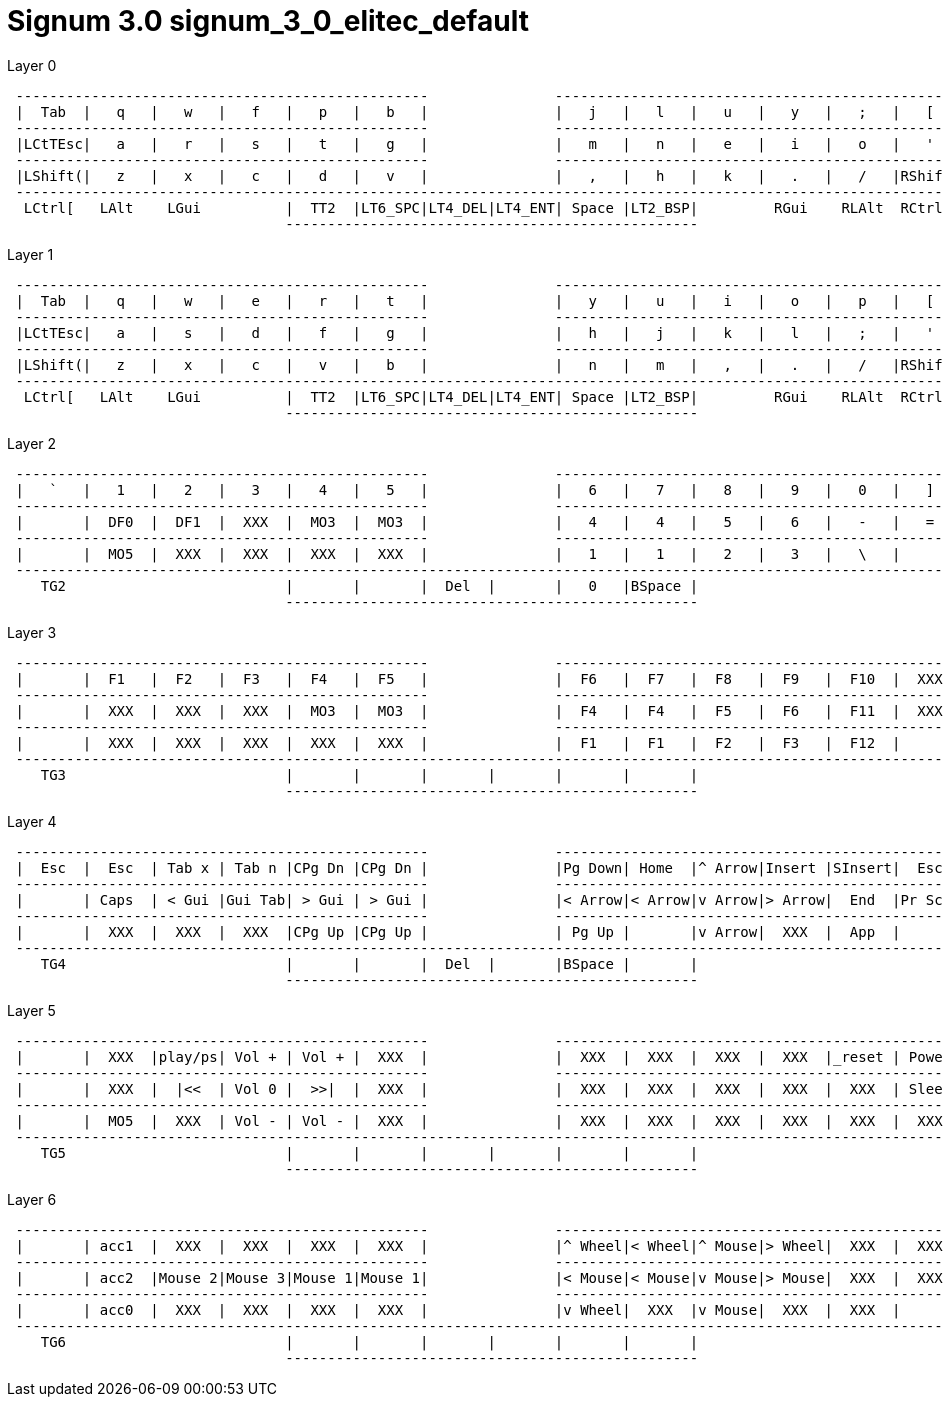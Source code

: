 = Signum 3.0 signum_3_0_elitec_default

.Layer 0
--------------------------
 -------------------------------------------------               -------------------------------------------------
 |  Tab  |   q   |   w   |   f   |   p   |   b   |               |   j   |   l   |   u   |   y   |   ;   |   [   |
 -------------------------------------------------               -------------------------------------------------
 |LCtTEsc|   a   |   r   |   s   |   t   |   g   |               |   m   |   n   |   e   |   i   |   o   |   '   |
 -------------------------------------------------               -------------------------------------------------
 |LShift(|   z   |   x   |   c   |   d   |   v   |               |   ,   |   h   |   k   |   .   |   /   |RShift)|
 -----------------------------------------------------------------------------------------------------------------
  LCtrl[   LAlt    LGui          |  TT2  |LT6_SPC|LT4_DEL|LT4_ENT| Space |LT2_BSP|         RGui    RLAlt  RCtrl]
                                 -------------------------------------------------
--------------------------

.Layer 1
--------------------------
 -------------------------------------------------               -------------------------------------------------
 |  Tab  |   q   |   w   |   e   |   r   |   t   |               |   y   |   u   |   i   |   o   |   p   |   [   |
 -------------------------------------------------               -------------------------------------------------
 |LCtTEsc|   a   |   s   |   d   |   f   |   g   |               |   h   |   j   |   k   |   l   |   ;   |   '   |
 -------------------------------------------------               -------------------------------------------------
 |LShift(|   z   |   x   |   c   |   v   |   b   |               |   n   |   m   |   ,   |   .   |   /   |RShift)|
 -----------------------------------------------------------------------------------------------------------------
  LCtrl[   LAlt    LGui          |  TT2  |LT6_SPC|LT4_DEL|LT4_ENT| Space |LT2_BSP|         RGui    RLAlt  RCtrl]
                                 -------------------------------------------------
--------------------------

.Layer 2
--------------------------
 -------------------------------------------------               -------------------------------------------------
 |   `   |   1   |   2   |   3   |   4   |   5   |               |   6   |   7   |   8   |   9   |   0   |   ]   |
 -------------------------------------------------               -------------------------------------------------
 |       |  DF0  |  DF1  |  XXX  |  MO3  |  MO3  |               |   4   |   4   |   5   |   6   |   -   |   =   |
 -------------------------------------------------               -------------------------------------------------
 |       |  MO5  |  XXX  |  XXX  |  XXX  |  XXX  |               |   1   |   1   |   2   |   3   |   \   |       |
 -----------------------------------------------------------------------------------------------------------------
    TG2                          |       |       |  Del  |       |   0   |BSpace |
                                 -------------------------------------------------
--------------------------

.Layer 3
--------------------------
 -------------------------------------------------               -------------------------------------------------
 |       |  F1   |  F2   |  F3   |  F4   |  F5   |               |  F6   |  F7   |  F8   |  F9   |  F10  |  XXX  |
 -------------------------------------------------               -------------------------------------------------
 |       |  XXX  |  XXX  |  XXX  |  MO3  |  MO3  |               |  F4   |  F4   |  F5   |  F6   |  F11  |  XXX  |
 -------------------------------------------------               -------------------------------------------------
 |       |  XXX  |  XXX  |  XXX  |  XXX  |  XXX  |               |  F1   |  F1   |  F2   |  F3   |  F12  |       |
 -----------------------------------------------------------------------------------------------------------------
    TG3                          |       |       |       |       |       |       |
                                 -------------------------------------------------
--------------------------

.Layer 4
--------------------------
 -------------------------------------------------               -------------------------------------------------
 |  Esc  |  Esc  | Tab x | Tab n |CPg Dn |CPg Dn |               |Pg Down| Home  |^ Arrow|Insert |SInsert|  Esc  |
 -------------------------------------------------               -------------------------------------------------
 |       | Caps  | < Gui |Gui Tab| > Gui | > Gui |               |< Arrow|< Arrow|v Arrow|> Arrow|  End  |Pr Scr |
 -------------------------------------------------               -------------------------------------------------
 |       |  XXX  |  XXX  |  XXX  |CPg Up |CPg Up |               | Pg Up |       |v Arrow|  XXX  |  App  |       |
 -----------------------------------------------------------------------------------------------------------------
    TG4                          |       |       |  Del  |       |BSpace |       |
                                 -------------------------------------------------
--------------------------

.Layer 5
--------------------------
 -------------------------------------------------               -------------------------------------------------
 |       |  XXX  |play/ps| Vol + | Vol + |  XXX  |               |  XXX  |  XXX  |  XXX  |  XXX  |_reset | Power |
 -------------------------------------------------               -------------------------------------------------
 |       |  XXX  |  |<<  | Vol 0 |  >>|  |  XXX  |               |  XXX  |  XXX  |  XXX  |  XXX  |  XXX  | Sleep |
 -------------------------------------------------               -------------------------------------------------
 |       |  MO5  |  XXX  | Vol - | Vol - |  XXX  |               |  XXX  |  XXX  |  XXX  |  XXX  |  XXX  |  XXX  |
 -----------------------------------------------------------------------------------------------------------------
    TG5                          |       |       |       |       |       |       |
                                 -------------------------------------------------
--------------------------

.Layer 6
--------------------------
 -------------------------------------------------               -------------------------------------------------
 |       | acc1  |  XXX  |  XXX  |  XXX  |  XXX  |               |^ Wheel|< Wheel|^ Mouse|> Wheel|  XXX  |  XXX  |
 -------------------------------------------------               -------------------------------------------------
 |       | acc2  |Mouse 2|Mouse 3|Mouse 1|Mouse 1|               |< Mouse|< Mouse|v Mouse|> Mouse|  XXX  |  XXX  |
 -------------------------------------------------               -------------------------------------------------
 |       | acc0  |  XXX  |  XXX  |  XXX  |  XXX  |               |v Wheel|  XXX  |v Mouse|  XXX  |  XXX  |       |
 -----------------------------------------------------------------------------------------------------------------
    TG6                          |       |       |       |       |       |       |
                                 -------------------------------------------------
--------------------------
